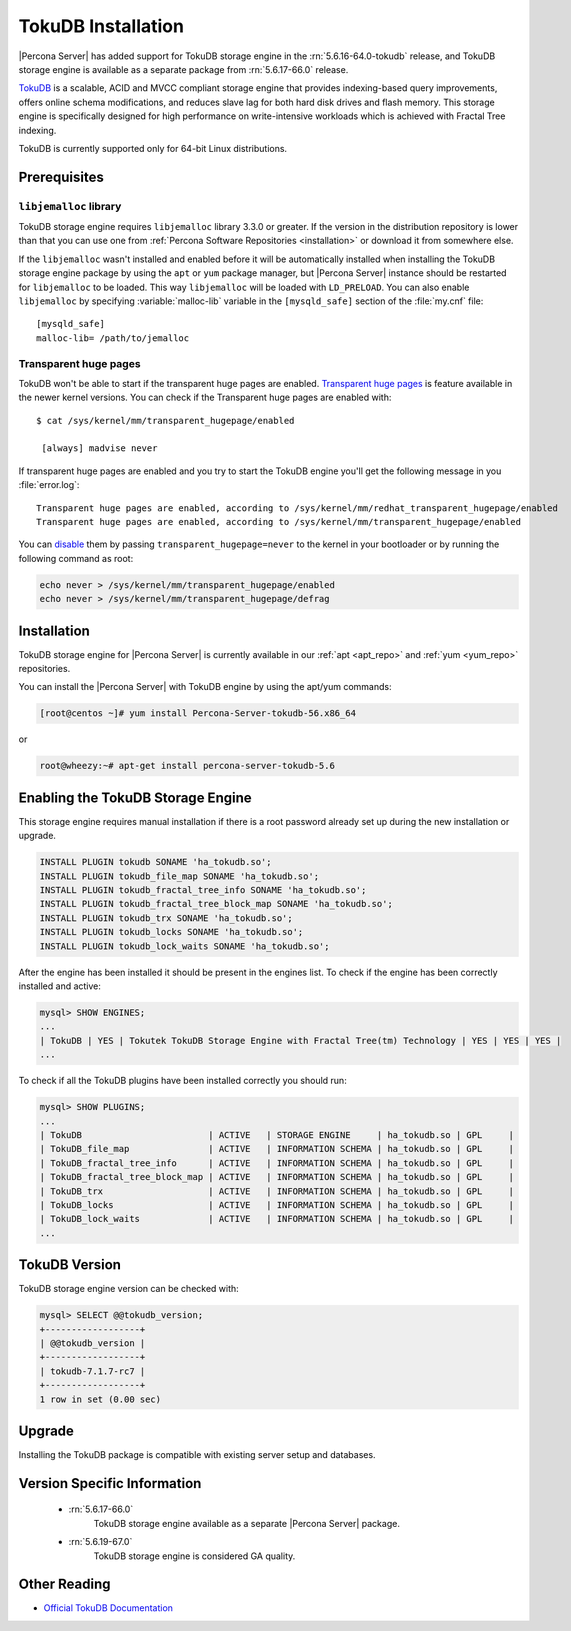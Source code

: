 .. _tokudb_installation:

=====================
 TokuDB Installation
=====================

|Percona Server| has added support for TokuDB storage engine in the :rn:`5.6.16-64.0-tokudb` release, and TokuDB storage engine is available as a separate package from :rn:`5.6.17-66.0` release.

`TokuDB <http://www.tokutek.com/products/tokudb-for-mysql/>`_ is a scalable, ACID and MVCC compliant storage engine that provides indexing-based query improvements, offers online schema modifications, and reduces slave lag for both hard disk drives and flash memory. This storage engine is specifically designed for high performance on write-intensive workloads which is achieved with Fractal Tree indexing.

TokuDB is currently supported only for 64-bit Linux distributions.

Prerequisites 
=============

``libjemalloc`` library
-----------------------

TokuDB storage engine requires ``libjemalloc`` library 3.3.0 or greater. If the version in the distribution repository is lower than that you can use one from :ref:`Percona Software Repositories <installation>` or download it from somewhere else.

If the ``libjemalloc`` wasn't installed and enabled before it will be automatically installed when installing the TokuDB storage engine package by using the ``apt`` or ``yum`` package manager, but |Percona Server| instance should be restarted for ``libjemalloc`` to be loaded. This way ``libjemalloc`` will be loaded with ``LD_PRELOAD``. You can also enable ``libjemalloc`` by specifying :variable:`malloc-lib` variable in the ``[mysqld_safe]`` section of the :file:`my.cnf` file: :: 

  [mysqld_safe]
  malloc-lib= /path/to/jemalloc


Transparent huge pages
----------------------

TokuDB won't be able to start if the transparent huge pages are enabled. `Transparent huge pages <https://access.redhat.com/site/documentation/en-US/Red_Hat_Enterprise_Linux/6/html/Performance_Tuning_Guide/s-memory-transhuge.html>`_ is feature available in the newer kernel versions. You can check if the Transparent huge pages are enabled with: ::
  
  $ cat /sys/kernel/mm/transparent_hugepage/enabled

   [always] madvise never

If transparent huge pages are enabled and you try to start the TokuDB engine you'll get the following message in you :file:`error.log`: ::

 Transparent huge pages are enabled, according to /sys/kernel/mm/redhat_transparent_hugepage/enabled
 Transparent huge pages are enabled, according to /sys/kernel/mm/transparent_hugepage/enabled

You can `disable <http://www.oracle-base.com/articles/linux/configuring-huge-pages-for-oracle-on-linux-64.php#disabling-transparent-hugepages>`_ them by passing ``transparent_hugepage=never`` to the kernel in your bootloader or by running the following command as root: 
  
.. code-block:: bash

  echo never > /sys/kernel/mm/transparent_hugepage/enabled
  echo never > /sys/kernel/mm/transparent_hugepage/defrag

Installation
============

TokuDB storage engine for |Percona Server| is currently available in our :ref:`apt <apt_repo>` and :ref:`yum <yum_repo>` repositories.

You can install the |Percona Server| with TokuDB engine by using the apt/yum commands:

.. code-block:: bash

 [root@centos ~]# yum install Percona-Server-tokudb-56.x86_64

or

.. code-block:: bash

 root@wheezy:~# apt-get install percona-server-tokudb-5.6


Enabling the TokuDB Storage Engine
==================================

This storage engine requires manual installation if there is a root password already set up during the new installation or upgrade. 

.. code-block:: mysql

 INSTALL PLUGIN tokudb SONAME 'ha_tokudb.so';
 INSTALL PLUGIN tokudb_file_map SONAME 'ha_tokudb.so';
 INSTALL PLUGIN tokudb_fractal_tree_info SONAME 'ha_tokudb.so';
 INSTALL PLUGIN tokudb_fractal_tree_block_map SONAME 'ha_tokudb.so';
 INSTALL PLUGIN tokudb_trx SONAME 'ha_tokudb.so';
 INSTALL PLUGIN tokudb_locks SONAME 'ha_tokudb.so';
 INSTALL PLUGIN tokudb_lock_waits SONAME 'ha_tokudb.so';

After the engine has been installed it should be present in the engines list. To check if the engine has been correctly installed and active: 

.. code-block:: mysql

 mysql> SHOW ENGINES;
 ...
 | TokuDB | YES | Tokutek TokuDB Storage Engine with Fractal Tree(tm) Technology | YES | YES | YES |
 ...

To check if all the TokuDB plugins have been installed correctly you should run:

.. code-block:: mysql

 mysql> SHOW PLUGINS;
 ...
 | TokuDB                        | ACTIVE   | STORAGE ENGINE     | ha_tokudb.so | GPL     |
 | TokuDB_file_map               | ACTIVE   | INFORMATION SCHEMA | ha_tokudb.so | GPL     |
 | TokuDB_fractal_tree_info      | ACTIVE   | INFORMATION SCHEMA | ha_tokudb.so | GPL     |
 | TokuDB_fractal_tree_block_map | ACTIVE   | INFORMATION SCHEMA | ha_tokudb.so | GPL     |
 | TokuDB_trx                    | ACTIVE   | INFORMATION SCHEMA | ha_tokudb.so | GPL     |
 | TokuDB_locks                  | ACTIVE   | INFORMATION SCHEMA | ha_tokudb.so | GPL     |
 | TokuDB_lock_waits             | ACTIVE   | INFORMATION SCHEMA | ha_tokudb.so | GPL     |
 ...

TokuDB Version
==============

TokuDB storage engine version can be checked with: 

.. code-block:: mysql
  
   mysql> SELECT @@tokudb_version;
   +------------------+
   | @@tokudb_version |
   +------------------+
   | tokudb-7.1.7-rc7 |
   +------------------+
   1 row in set (0.00 sec)


Upgrade
=======

Installing the TokuDB package is compatible with existing server setup and databases.

Version Specific Information
============================

 * :rn:`5.6.17-66.0`
    TokuDB storage engine available as a separate |Percona Server| package.
 * :rn:`5.6.19-67.0`
    TokuDB storage engine is considered GA quality.


Other Reading
=============

* `Official TokuDB Documentation <http://www.tokutek.com/resources/product-docs/>`_
